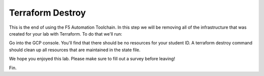 Terraform Destroy
=================

This is the end of using the F5 Automation Toolchain.  In this step we will be
removing all of the infrastructure that was created for your lab with
Terraform. To do that we'll run:

.. code-block:: bash
   terraform destroy -auto-approve

.. image:: ./images/terraformdestroy_done.png
   :scale: 60%

Go into the GCP console. You'll find that there should be no resources for your
student ID. A terraform destroy command should clean up all resources that are
maintained in the state file.

We hope you enjoyed this lab. Please make sure to fill out a survey before
leaving!

Fin.
